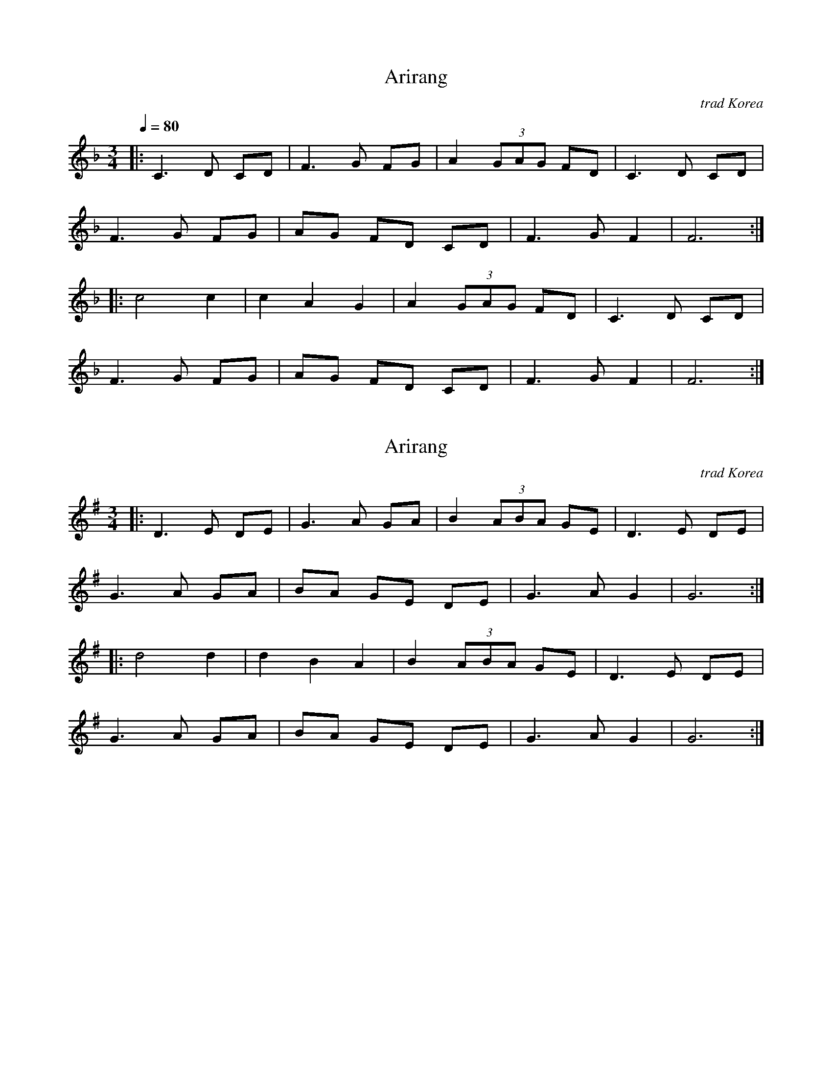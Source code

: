 X: 2
T: Arirang
N: Transposed to F
O: trad Korea
R: waltz
M: 3/4
Q: 1/4=80
L: 1/8
K: F
[|: C3 D CD | F3 G FG | A2 (3GAG FD | C3 D CD |
F3 G FG | AG FD CD | F3 G F2 | F6 :|
|: c4 c2 | c2 A2 G2 | A2 (3GAG FD | C3 D CD |
F3 G FG | AG FD CD | F3 G F2 | F6 :|]

X: 1
T: Arirang
O: trad Korea
R: waltz
M: 3/4
L: 1/8
K: G
[|: D3 E DE | G3 A GA | B2 (3ABA GE | D3 E DE |
G3 A GA | BA GE DE | G3 A G2 | G6 :|
|: d4 d2 | d2 B2 A2 | B2 (3ABA GE | D3 E DE |
G3 A GA | BA GE DE | G3 A G2 | G6 :|]
